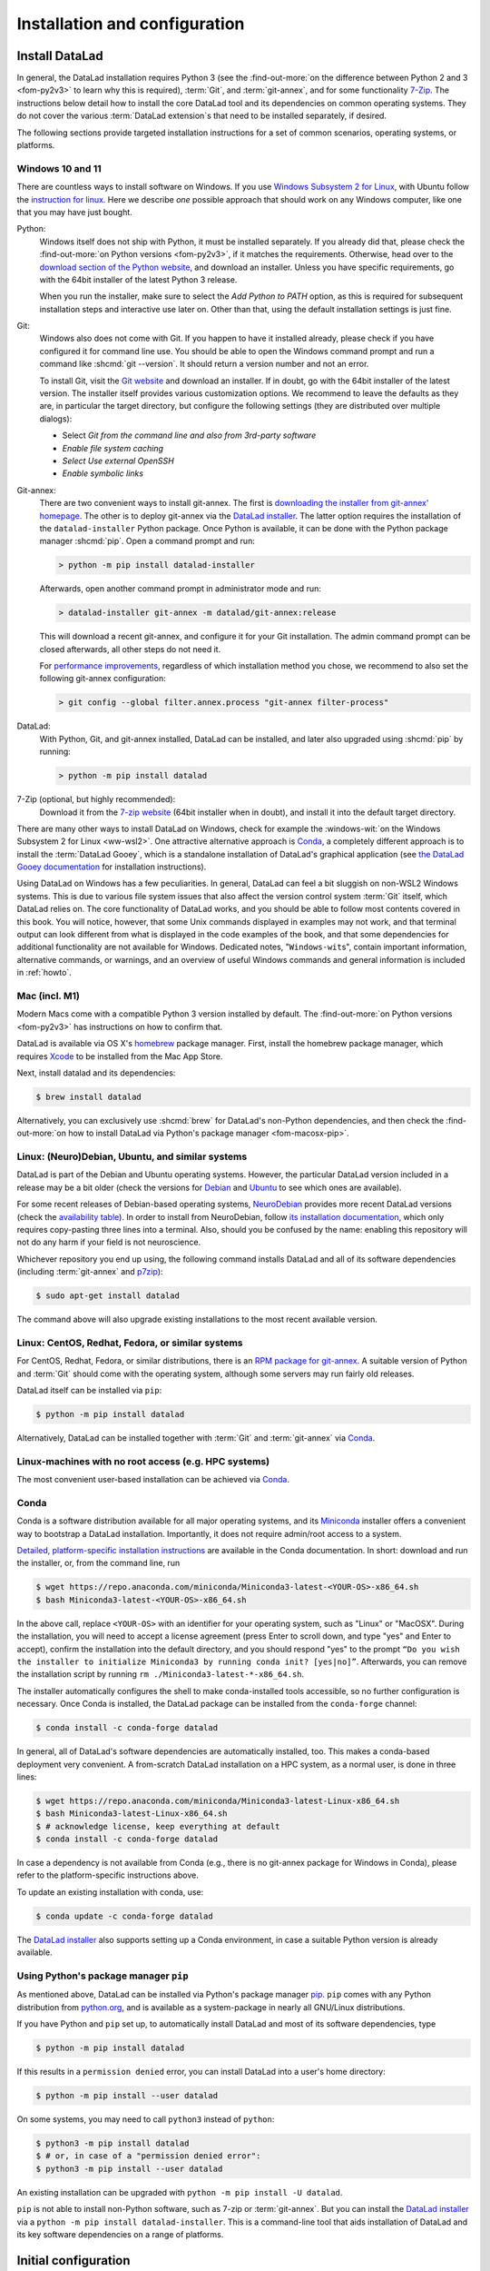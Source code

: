 .. _install:

Installation and configuration
------------------------------

.. index::
   single: installation; DataLad

Install DataLad
^^^^^^^^^^^^^^^

.. importantnote:: Feedback on installation instructions

   The installation methods presented in this chapter are based on experience
   and have been tested carefully. However, operating systems and other
   software are continuously evolving, and these guides might have become
   outdated. Be sure to check out the online-handbook for up-to-date information.

In general, the DataLad installation requires Python 3 (see the
:find-out-more:`on the difference between Python 2 and 3 <fom-py2v3>` to learn
why this is required), :term:`Git`, and :term:`git-annex`, and for some
functionality `7-Zip <https://7-zip.org>`_.  The instructions below detail how
to install the core DataLad tool and its dependencies on common operating
systems. They do not cover the various :term:`DataLad extension`\s that need to be installed separately, if desired.

.. index::
   pair: determine version; with Python
.. find-out-more:: Python 2, Python 3, what's the difference?
   :name: fom-py2v3
   :float: tbp

   DataLad requires Python 3.8, or a more recent version, to be installed on
   your system. The easiest way to verify that this is the case is to open a
   terminal and type :shcmd:`python` to start a Python session:

   .. code-block:: console

     $ python
     Python 3.9.1+ (default, Jan 20 2021, 14:49:22)
     [GCC 10.2.1 20210110] on linux
     Type "help", "copyright", "credits" or "license" for more information.
     >>>

   If this fails, or reports a Python version with a leading ``2``, such as
   ``Python 2.7.18``, try starting :shcmd:`python3`, which some systems use
   to disambiguate between Python 2 and Python 3. If this fails, too, you need
   to obtain a recent release of Python 3. On Windows, attempting to run
   commands that are not installed might cause a Windows Store window to pop
   up. If this happens, Python may not yet be installed. Please check the
   `Windows 10 and 11`_ installation instructions, and *do not* install Python via the
   Windows Store.

   Python 2 is an outdated, in technical terms "deprecated", version of Python.
   Although it still exist as the default Python version on many systems, it is
   no longer maintained since 2020, and thus, most software has dropped support
   for Python 2.  If you only run Python 2 on your system, most Python
   software, including DataLad, will be incompatible, and hence unusable,
   resulting in errors during installation and execution.

   But does that mean that you should uninstall Python 2?  **No**!  Keep it
   installed, especially if you are using Linux or macOS.  Python 2 existed for
   20 years and numerous software has been written for it.  It is quite likely
   that some basic operating system components or legacy software on your
   computer is depending on it, and uninstalling a preinstalled Python 2 from
   your system will likely render it unusable.  Install Python 3, and have both
   versions coexist peacefully.

The following sections provide targeted installation instructions for a set of
common scenarios, operating systems, or platforms.

.. image:: ../artwork/src/install.svg
   :align: center
   :width: 50%
   :alt: Cartoon of a person sitting on the floor in front of a laptop

.. index::
   pair: install DataLad; on Windows

Windows 10 and 11
"""""""""""""""""

There are countless ways to install software on Windows. If you use `Windows Subsystem 2 for 
Linux <https://docs.microsoft.com/en-us/windows/wsl/install-win10>`_, with Ubuntu follow the 
`instruction for linux <http://handbook.datalad.org/en/latest/intro/installation.html#linux-neuro-debian-ubuntu-and-similar-systems>`_.
Here we describe *one* possible approach that should work on any Windows computer, like one that you
may have just bought.

Python:
    .. index::
       pair: install Python; on Windows
       single: installation; Python

    Windows itself does not ship with Python, it must be installed separately.
    If you already did that, please check the :find-out-more:`on Python
    versions <fom-py2v3>`, if it matches the requirements. Otherwise, head over
    to the `download section of the Python website
    <https://www.python.org/downloads>`_, and download an installer. Unless you
    have specific requirements, go with the 64bit installer of the latest
    Python 3 release.

    .. windows-wit:: Avoid installing Python from the Windows store

       We recommend to **not** install Python via the Windows store, even if it
       opens after you typed :shcmd:`python`, as this version requires
       additional configurations by hand (in particular of your ``$PATH``
       :term:`environment variable`).

    When you run the installer, make sure to select the *Add Python to PATH* option,
    as this is required for subsequent installation steps and interactive use later on.
    Other than that, using the default installation settings is just fine.

    .. windows-wit:: Verify Python installation

       It is not uncommon for multiple Python installations to co-exist on a Windows machine, because particular applications can ship their own.
       Such alternative installations may even be or become the default.
       This can cause confusing behavior, because each Python installation will have different package versions installed.

       To verify if there are multiple installations, open the windows command line ``cmd.exe`` and run ``where python``.
       This will list all variants of ``python.exe``.
       There will be one in ``WindowsApps``, which is only a link to the Windows app store.
       Make sure the Python version that you installed is listed too.

       If there are multiple Python installation, you can tell which one is default by running this command in ``cmd.exe``::

         > python -c "import sys; print(sys.executable)"

       This will print the path of the default ``python.exe``.
       If the output is not matching the expected Python installation, likely the ``$PATH`` environment variable needs to be adjusted.
       This can be done in the Windows system properties.
       It is sufficient to move the entries created by the Python installer to the start of the declaration list.

Git:
    .. index::
       pair: install Git; on Windows
       single: installation; Git

    Windows also does not come with Git. If you happen to have it installed already,
    please check if you have configured it for command line use. You should be able
    to open the Windows command prompt and run a command like :shcmd:`git --version`.
    It should return a version number and not an error.

    To install Git, visit the `Git website <https://git-scm.com/download/win>`_ and
    download an installer. If in doubt, go with the 64bit installer of the latest
    version. The installer itself provides various customization options. We
    recommend to leave the defaults as they are, in particular the target
    directory, but configure the following settings (they are distributed over
    multiple dialogs):

    - Select *Git from the command line and also from 3rd-party software*
    - *Enable file system caching*
    - *Select Use external OpenSSH*
    - *Enable symbolic links*


Git-annex:
    .. index::
       pair: install git-annex; on Windows
       single: installation; git-annex

    There are two convenient ways to install git-annex. The first is `downloading the installer from git-annex' homepage <https://git-annex.branchable.com/install/Windows>`_. The other is to deploy git-annex via the `DataLad installer`_.
    The latter option requires the installation of the ``datalad-installer`` Python package.
    Once Python is available, it can be done with the Python package manager
    :shcmd:`pip`. Open a command prompt and run:

    .. code-block:: bat

      > python -m pip install datalad-installer

    Afterwards, open another command prompt in administrator mode and run:

    .. code-block:: bat

      > datalad-installer git-annex -m datalad/git-annex:release

    This will download a recent git-annex, and configure it for your Git installation.
    The admin command prompt can be closed afterwards, all other steps do not need it.

    For `performance improvements <https://git-annex.branchable.com/projects/datalad/bugs-done/Windows__58___substantial_per-file_cost_for___96__add__96__>`_, regardless of which installation method you chose, we recommend to also set the following git-annex configuration:

    .. code-block:: bat

      > git config --global filter.annex.process "git-annex filter-process"

DataLad:
    With Python, Git, and git-annex installed, DataLad can be installed, and later also
    upgraded using :shcmd:`pip` by running:

    .. code-block:: bat

      > python -m pip install datalad

7-Zip (optional, but highly recommended):
    .. index::
       pair: install 7-zip; on Windows
       single: installation; 7-Zip

    Download it from the `7-zip website <https://7-zip.org>`_ (64bit
    installer when in doubt), and install it into the default target directory.

There are many other ways to install DataLad on Windows, check for example the
:windows-wit:`on the Windows Subsystem 2 for Linux <ww-wsl2>`.
One attractive alternative approach is Conda_, a completely different approach is to install the :term:`DataLad Gooey`, which is a standalone installation of DataLad's graphical application (see `the DataLad Gooey documentation <https://docs.datalad.org/projects/gooey>`_ for installation instructions).

.. index::
   pair: install DataLad; on WSL2
.. windows-wit:: Install DataLad using the Windows Subsystem 2 for Linux
   :name: ww-wsl2

   With the Windows Subsystem for Linux, you will be able to use a Unix system
   despite being on Windows.  You need to have a recent build of Windows in
   order to get WSL2 -- we do not recommend WSL1.

   You can find out how to install the Windows Subsystem for Linux at
   `docs.microsoft.com <https://learn.microsoft.com/en-us/windows/wsl/install>`_.
   Afterwards, proceed with your installation as described in the installation instructions
   for Linux.

Using DataLad on Windows has a few peculiarities. In general, DataLad can feel a bit
sluggish on non-WSL2 Windows systems. This is due to various file system issues
that also affect the version control system :term:`Git` itself, which DataLad
relies on. The core functionality of DataLad works, and you should be able to
follow most contents covered in this book.  You will notice, however, that some
Unix commands displayed in examples may not work, and that terminal output can
look different from what is displayed in the code examples of the book, and
that some dependencies for additional functionality are not available for
Windows. Dedicated notes,
"``Windows-wit``\s", contain important information, alternative commands, or
warnings, and an overview of useful Windows commands and general information is included in :ref:`howto`.

.. index::
   pair: install DataLad; on Mac
.. _mac:

Mac (incl. M1)
""""""""""""""

Modern Macs come with a compatible Python 3 version installed by default. The
:find-out-more:`on Python versions <fom-py2v3>` has instructions on how to
confirm that.

DataLad is available via OS X's `homebrew <https://brew.sh>`_ package manager.
First, install the homebrew package manager, which requires `Xcode
<https://apps.apple.com/us/app/xcode/id497799835>`_ to be installed from the
Mac App Store.

Next, install datalad and its dependencies:

.. code-block:: console

   $ brew install datalad

Alternatively, you can exclusively use :shcmd:`brew` for DataLad's non-Python
dependencies, and then check the :find-out-more:`on how to install DataLad via
Python's package manager <fom-macosx-pip>`.

.. find-out-more:: Install DataLad via pip on macOS
   :name: fom-macosx-pip
   :float: tbp

   If Git/git-annex are installed already (via brew), DataLad can also be
   installed via Python's package manager ``pip``, which should be installed
   by default on your system:

   .. code-block:: console

     $ python -m pip install datalad

   Some macOS versions may use ``python3`` instead of ``python`` -- use :term:`tab
   completion` to find out which is installed.

   Recent macOS versions may warn after installation that scripts were installed
   into locations that were not on ``PATH``:

   .. code-block:: text

     The script chardetect is installed in
     '/Users/MYUSERNAME/Library/Python/3.11/bin' which is not on PATH.
     Consider adding this directory to PATH or, if you prefer to
     suppress this warning, use --no-warn-script-location.

   To fix this, add these paths to the ``$PATH`` environment variable.
   You can do this for your own user account by adding something like the following
   to the *profile* file of your shell (exchange the user name accordingly):

   .. code-block:: console

      $ export PATH=$PATH:/Users/MYUSERNAME/Library/Python/3.11/bin

   If you use a :term:`bash` shell, this may be ``~/.bashrc`` or
   ``~/.bash_profile``, if you are using a :term:`zsh` shell, it may be
   ``~/.zshrc`` or ``~/.zprofile``. Find out which shell you are using by
   typing ``echo $SHELL`` into your terminal.

   Alternatively, you could configure it *system-wide*, i.e., for all users of
   your computer by adding the path
   ``/Users/MYUSERNAME/Library/Python/3.11/bin`` to the file ``/etc/paths``,
   e.g., with the editor :term:`nano` (requires using ``sudo`` and authenticating
   with your password):

   .. code-block:: console

      $ sudo nano /etc/paths

   The contents of this file could look like this afterwards (the last line was
   added):

   .. code-block:: console

       /usr/local/bin
       /usr/bin
       /bin
       /usr/sbin
       /sbin
       /Users/MYUSERNAME/Library/Python/3.11/bin

.. index::
   pair: install DataLad; on Debian/Ubuntu

Linux: (Neuro)Debian, Ubuntu, and similar systems
"""""""""""""""""""""""""""""""""""""""""""""""""

DataLad is part of the Debian and Ubuntu operating systems. However, the
particular DataLad version included in a release may be a bit older (check the
versions for `Debian <https://packages.debian.org/datalad>`_ and `Ubuntu
<https://packages.ubuntu.com/datalad>`_ to see which ones are available).

For some recent releases of Debian-based operating systems, `NeuroDebian
<https://neuro.debian.net>`_ provides more recent DataLad versions (check the
`availability table <https://neuro.debian.net/pkgs/datalad.html>`_).  In order to
install from NeuroDebian, follow `its installation documentation
<https://neuro.debian.net/install_pkg.html?p=datalad>`_, which only requires
copy-pasting three lines into a terminal.  Also, should you be confused by the
name: enabling this repository will not do any harm if your field is not
neuroscience.

Whichever repository you end up using, the following command installs DataLad
and all of its software dependencies (including :term:`git-annex` and `p7zip <https://p7zip.sourceforge.net>`_):

.. code-block:: console

   $ sudo apt-get install datalad

The command above will also upgrade existing installations to the most recent
available version.

.. index::
   pair: install DataLad; on Redhat/Fedora

Linux: CentOS, Redhat, Fedora, or similar systems
"""""""""""""""""""""""""""""""""""""""""""""""""

For CentOS, Redhat, Fedora, or similar distributions, there is an `RPM package for git-annex <https://git-annex.branchable.com/install/rpm_standalone>`_.  A
suitable version of Python and :term:`Git` should come with the operating
system, although some servers may run fairly old releases.

DataLad itself can be installed via ``pip``:

.. code-block:: console

   $ python -m pip install datalad

Alternatively, DataLad can be installed together with :term:`Git` and
:term:`git-annex` via Conda_.

.. index::
   pair: install DataLad; on HPC
.. _norootinstall:

Linux-machines with no root access (e.g. HPC systems)
"""""""""""""""""""""""""""""""""""""""""""""""""""""

The most convenient user-based installation can be achieved via Conda_.

.. index::
   pair: install DataLad; with Conda
.. _conda:

Conda
"""""

Conda is a software distribution available for all major operating systems, and
its `Miniconda <https://docs.conda.io/miniconda.html>`_ installer
offers a convenient way to bootstrap a DataLad installation. Importantly, it
does not require admin/root access to a system.

`Detailed, platform-specific installation instructions
<https://docs.conda.io/projects/conda/en/latest/user-guide/install/index.html>`_ are available
in the Conda documentation. In short: download and run the installer, or, from
the command line, run

.. code-block:: console

   $ wget https://repo.anaconda.com/miniconda/Miniconda3-latest-<YOUR-OS>-x86_64.sh
   $ bash Miniconda3-latest-<YOUR-OS>-x86_64.sh

In the above call, replace ``<YOUR-OS>`` with an identifier for your operating
system, such as "Linux" or "MacOSX".  During the installation, you will need to
accept a license agreement (press Enter to scroll down, and type "yes" and
Enter to accept), confirm the installation into the default directory, and you
should respond "yes" to the prompt ``“Do you wish the installer to initialize
Miniconda3 by running conda init? [yes|no]”``.  Afterwards, you can remove the
installation script by running ``rm ./Miniconda3-latest-*-x86_64.sh``.

The installer automatically configures the shell to make conda-installed tools
accessible, so no further configuration is necessary.  Once Conda is installed,
the DataLad package can be installed from the ``conda-forge`` channel:

.. code-block:: console

  $ conda install -c conda-forge datalad

In general, all of DataLad's software dependencies are automatically installed, too.
This makes a conda-based deployment very convenient. A from-scratch DataLad installation
on a HPC system, as a normal user, is done in three lines:

.. code-block:: console

  $ wget https://repo.anaconda.com/miniconda/Miniconda3-latest-Linux-x86_64.sh
  $ bash Miniconda3-latest-Linux-x86_64.sh
  $ # acknowledge license, keep everything at default
  $ conda install -c conda-forge datalad

In case a dependency is not available from Conda (e.g., there is no git-annex
package for Windows in Conda), please refer to the platform-specific
instructions above.

To update an existing installation with conda, use:

.. code-block:: console

  $ conda update -c conda-forge datalad

The `DataLad installer`_ also supports setting up a Conda environment, in case
a suitable Python version is already available.

.. index::
   pair: install DataLad; with pip
.. _pipinstall:

Using Python's package manager ``pip``
""""""""""""""""""""""""""""""""""""""

As mentioned above, DataLad can be installed via Python's package manager `pip
<https://pip.pypa.io>`_.  ``pip`` comes with any Python distribution
from `python.org <https://www.python.org>`_, and is available as a system-package
in nearly all GNU/Linux distributions.

If you have Python and ``pip`` set up, to automatically install DataLad and
most of its software dependencies, type

.. code-block:: console

   $ python -m pip install datalad

If this results in a ``permission denied`` error, you can install DataLad into
a user's home directory:

.. code-block:: console

   $ python -m pip install --user datalad

On some systems, you may need to call ``python3`` instead of ``python``:

.. code-block:: console

   $ python3 -m pip install datalad
   $ # or, in case of a "permission denied error":
   $ python3 -m pip install --user datalad

An existing installation can be upgraded with ``python -m pip install -U datalad``.

``pip`` is not able to install non-Python software, such as 7-zip or
:term:`git-annex`.  But you can install the `DataLad installer`_ via a ``python -m pip install datalad-installer``. This is a command-line tool that aids installation
of DataLad and its key software dependencies on a range of platforms.

.. index:: ! configure user identity; with Git
.. _installconfig:

Initial configuration
^^^^^^^^^^^^^^^^^^^^^

Initial configurations only concern the setup of a :term:`Git` identity. If you
are a Git-user, you should hence be good to go.

.. figure:: ../artwork/src/gitidentity.svg
   :width: 70%

If you have not used the version control system Git before, you will need to
tell Git some information about you. This needs to be done only once.
In the following example, exchange ``Bob McBobFace`` with your own name, and
``bob@example.com`` with your own email address.

.. code-block:: console

   $ # enter your home directory using the ~ shortcut
   $ cd ~
   $ git config --global --add user.name "Bob McBobFace"
   $ git config --global --add user.email bob@example.com

This information is used to track changes in the DataLad projects you will
be working on. Based on this information, changes you make are associated
with your name and email address, and you should use a real email address
and name -- it does not establish a lot of trust nor is it helpful after a few
years if your history, especially in a collaborative project, shows
that changes were made by ``Anonymous`` with the email
``youdontgetmy@email.fu``.
And do not worry, you won't get any emails from Git or DataLad.


.. _DataLad installer: https://github.com/datalad/datalad-installer
